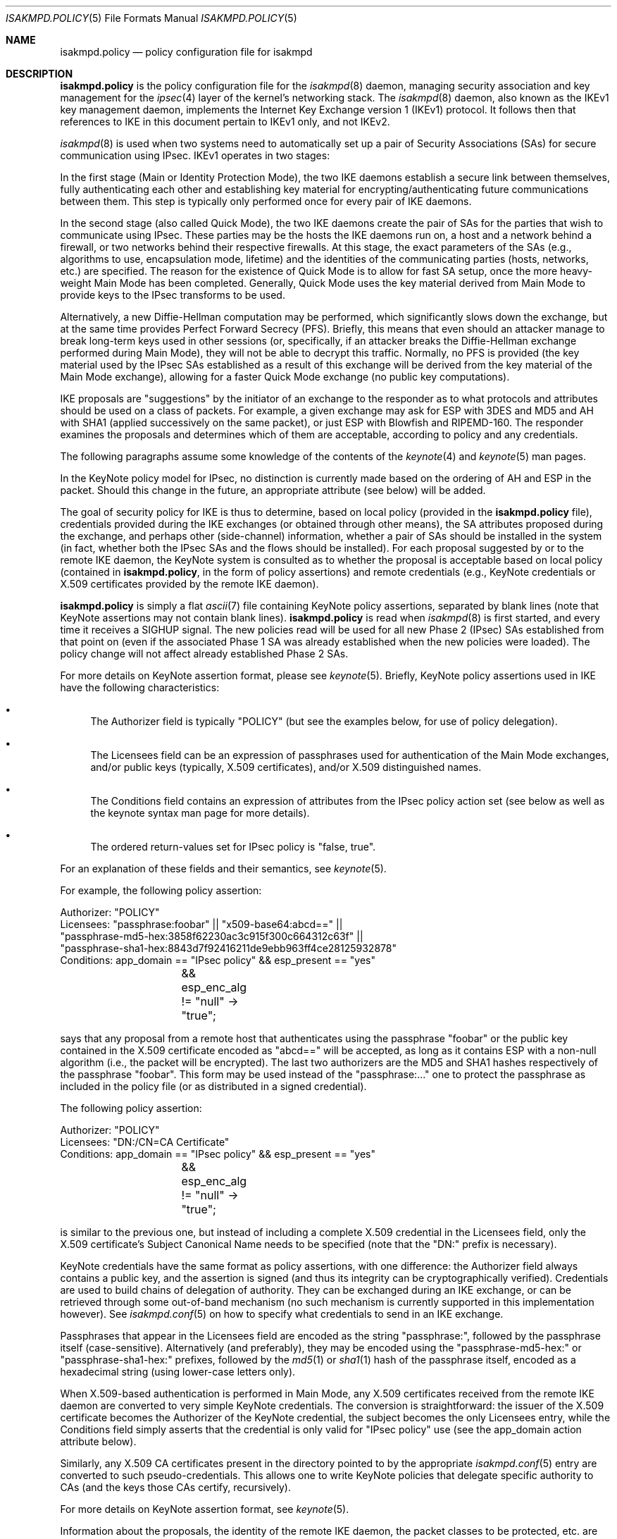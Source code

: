 .\" $OpenBSD: isakmpd.policy.5,v 1.48 2016/01/11 09:52:03 jmc Exp $
.\" $EOM: isakmpd.policy.5,v 1.24 2000/11/23 12:55:25 niklas Exp $
.\"
.\" Copyright (c) 1999-2001, Angelos D. Keromytis.  All rights reserved.
.\"
.\" Redistribution and use in source and binary forms, with or without
.\" modification, are permitted provided that the following conditions
.\" are met:
.\" 1. Redistributions of source code must retain the above copyright
.\"    notice, this list of conditions and the following disclaimer.
.\" 2. Redistributions in binary form must reproduce the above copyright
.\"    notice, this list of conditions and the following disclaimer in the
.\"    documentation and/or other materials provided with the distribution.
.\"
.\" THIS SOFTWARE IS PROVIDED BY THE AUTHOR ``AS IS'' AND ANY EXPRESS OR
.\" IMPLIED WARRANTIES, INCLUDING, BUT NOT LIMITED TO, THE IMPLIED WARRANTIES
.\" OF MERCHANTABILITY AND FITNESS FOR A PARTICULAR PURPOSE ARE DISCLAIMED.
.\" IN NO EVENT SHALL THE AUTHOR BE LIABLE FOR ANY DIRECT, INDIRECT,
.\" INCIDENTAL, SPECIAL, EXEMPLARY, OR CONSEQUENTIAL DAMAGES (INCLUDING, BUT
.\" NOT LIMITED TO, PROCUREMENT OF SUBSTITUTE GOODS OR SERVICES; LOSS OF USE,
.\" DATA, OR PROFITS; OR BUSINESS INTERRUPTION) HOWEVER CAUSED AND ON ANY
.\" THEORY OF LIABILITY, WHETHER IN CONTRACT, STRICT LIABILITY, OR TORT
.\" (INCLUDING NEGLIGENCE OR OTHERWISE) ARISING IN ANY WAY OUT OF THE USE OF
.\" THIS SOFTWARE, EVEN IF ADVISED OF THE POSSIBILITY OF SUCH DAMAGE.
.\"
.\"
.\" Manual page, using -mandoc macros
.\"
.Dd $Mdocdate: January 11 2016 $
.Dt ISAKMPD.POLICY 5
.Os
.Sh NAME
.Nm isakmpd.policy
.Nd policy configuration file for isakmpd
.Sh DESCRIPTION
.Nm
is the policy configuration file for the
.Xr isakmpd 8
daemon, managing security association and key management for the
.Xr ipsec 4
layer of the kernel's networking stack.
The
.Xr isakmpd 8
daemon,
also known as the IKEv1 key management daemon,
implements the Internet Key Exchange version 1 (IKEv1) protocol.
It follows then that references to IKE in this document
pertain to IKEv1 only,
and not IKEv2.
.Pp
.Xr isakmpd 8
is used when two
systems need to automatically set up a pair of Security Associations
(SAs) for secure communication using IPsec.
IKEv1 operates in two stages:
.Pp
In the first stage (Main or Identity Protection Mode), the two IKE
daemons establish a secure link between themselves, fully
authenticating each other and establishing key material for
encrypting/authenticating future communications between them.
This step is typically only performed once for every pair of IKE daemons.
.Pp
In the second stage (also called Quick Mode), the two IKE daemons
create the pair of SAs for the parties that wish to communicate using
IPsec.
These parties may be the hosts the IKE daemons run on, a host
and a network behind a firewall, or two networks behind their
respective firewalls.
At this stage, the exact parameters of the SAs
(e.g., algorithms to use, encapsulation mode, lifetime) and the
identities of the communicating parties (hosts, networks, etc.) are
specified.
The reason for the existence of Quick Mode is to allow for fast
SA setup, once the more heavy-weight Main Mode has been completed.
Generally, Quick Mode uses the key material derived from Main Mode to
provide keys to the IPsec transforms to be used.
.Pp
Alternatively, a new
Diffie-Hellman computation may be performed, which significantly slows
down the exchange, but at the same time provides Perfect Forward
Secrecy (PFS).
Briefly, this means that even should an attacker
manage to break long-term keys used in other sessions (or,
specifically, if an attacker breaks the Diffie-Hellman exchange
performed during Main Mode), they will not be able to decrypt this
traffic.
Normally, no PFS is provided (the key material used by the
IPsec SAs established as a result of this exchange will be derived
from the key material of the Main Mode exchange), allowing for a
faster Quick Mode exchange (no public key computations).
.Pp
IKE proposals are "suggestions" by the initiator of an exchange to the
responder as to what protocols and attributes should be used on a
class of packets.
For example, a given exchange may ask for ESP with
3DES and MD5 and AH with SHA1 (applied successively on the same
packet), or just ESP with Blowfish and RIPEMD-160.
The responder
examines the proposals and determines which of them are acceptable,
according to policy and any credentials.
.Pp
The following paragraphs assume some knowledge of the contents of the
.Xr keynote 4
and
.Xr keynote 5
man pages.
.Pp
In the KeyNote policy model for IPsec, no distinction is currently
made based on the ordering of AH and ESP in the packet.
Should this
change in the future, an appropriate attribute (see below) will be
added.
.Pp
The goal of security policy for IKE is thus to determine, based on
local policy (provided in the
.Nm
file), credentials provided during the IKE exchanges (or obtained
through other means), the SA attributes proposed during the exchange,
and perhaps other (side-channel) information, whether a pair of SAs
should be installed in the system (in fact, whether both the IPsec SAs
and the flows should be installed).
For each proposal suggested by or
to the remote IKE daemon, the KeyNote system is consulted as to
whether the proposal is acceptable based on local policy (contained in
.Nm ,
in the form of policy assertions) and remote credentials (e.g.,
KeyNote credentials or X.509 certificates provided by the remote IKE
daemon).
.Pp
.Nm
is simply a flat
.Xr ascii 7
file containing KeyNote policy assertions, separated by blank lines
(note that KeyNote assertions may not contain blank lines).
.Nm
is read when
.Xr isakmpd 8
is first started, and every time it receives a
.Dv SIGHUP
signal.
The new policies read will be used for all new Phase 2 (IPsec)
SAs established from that point on (even if the associated Phase 1 SA
was already established when the new policies were loaded).
The policy change will not affect already established Phase 2 SAs.
.Pp
For more details on KeyNote assertion format, please see
.Xr keynote 5 .
Briefly, KeyNote policy assertions used in IKE have the following
characteristics:
.Bl -bullet
.It
The Authorizer field is typically "POLICY" (but see the examples
below, for use of policy delegation).
.It
The Licensees field can be an expression of passphrases used for
authentication of the Main Mode exchanges, and/or public keys
(typically, X.509 certificates), and/or X.509 distinguished names.
.It
The Conditions field contains an expression of attributes from the
IPsec policy action set (see below as well as the keynote syntax man
page for more details).
.It
The ordered return-values set for IPsec policy is "false, true".
.El
.Pp
For an explanation of these fields and their semantics, see
.Xr keynote 5 .
.Pp
For example, the following policy assertion:
.Bd -literal
    Authorizer: "POLICY"
    Licensees: "passphrase:foobar" || "x509-base64:abcd==" ||
      "passphrase-md5-hex:3858f62230ac3c915f300c664312c63f" ||
      "passphrase-sha1-hex:8843d7f92416211de9ebb963ff4ce28125932878"
    Conditions: app_domain == "IPsec policy" && esp_present == "yes"
		&& esp_enc_alg != "null" -> "true";
.Ed
.Pp
says that any proposal from a remote host that authenticates using the
passphrase "foobar" or the public key contained in the X.509
certificate encoded as "abcd==" will be accepted, as long as it
contains ESP with a non-null algorithm (i.e., the packet will be
encrypted).
The last two authorizers are the MD5 and SHA1 hashes respectively of
the passphrase "foobar".
This form may be used instead of the "passphrase:..." one to protect
the passphrase as included in the policy file (or as distributed in a
signed credential).
.Pp
The following policy assertion:
.Bd -literal
    Authorizer: "POLICY"
    Licensees: "DN:/CN=CA Certificate"
    Conditions: app_domain == "IPsec policy" && esp_present == "yes"
		&& esp_enc_alg != "null" -> "true";
.Ed
.Pp
is similar to the previous one, but instead of including a complete
X.509 credential in the Licensees field, only the X.509 certificate's
Subject Canonical Name needs to be specified (note that the "DN:"
prefix is necessary).
.Pp
KeyNote credentials have the same format as policy assertions, with
one difference: the Authorizer field always contains a public key, and
the assertion is signed (and thus its integrity can be
cryptographically verified).
Credentials are used to build chains of delegation of authority.
They can be exchanged during an IKE exchange,
or can be retrieved through some out-of-band mechanism (no such
mechanism is currently supported in this implementation however).
See
.Xr isakmpd.conf 5
on how to specify what credentials to send in an IKE exchange.
.Pp
Passphrases that appear in the Licensees field are encoded as the
string "passphrase:", followed by the passphrase itself
(case-sensitive).
Alternatively (and preferably), they may be encoded using the
"passphrase-md5-hex:" or "passphrase-sha1-hex:" prefixes, followed
by the
.Xr md5 1
or
.Xr sha1 1
hash of the passphrase itself, encoded as a hexadecimal string (using
lower-case letters only).
.Pp
When X.509-based authentication is performed in Main Mode, any X.509
certificates received from the remote IKE daemon are converted to very
simple KeyNote credentials.
The conversion is straightforward: the
issuer of the X.509 certificate becomes the Authorizer of the KeyNote
credential, the subject becomes the only Licensees entry, while the
Conditions field simply asserts that the credential is only valid for
"IPsec policy" use (see the app_domain action attribute below).
.Pp
Similarly, any X.509 CA certificates present in the directory pointed
to by the appropriate
.Xr isakmpd.conf 5
entry are converted to such pseudo-credentials.
This allows one to
write KeyNote policies that delegate specific authority to CAs (and
the keys those CAs certify, recursively).
.Pp
For more details on KeyNote assertion format, see
.Xr keynote 5 .
.Pp
Information about the proposals, the identity of the remote IKE
daemon, the packet classes to be protected, etc. are encoded in what
is called an action set.
The action set is composed of name-value
attributes, similar in some ways to shell environment variables.
These values are initialized by
.Xr isakmpd 8
before each query to the KeyNote system, and can be tested against in
the Conditions field of assertions.
See
.Xr keynote 4
and
.Xr keynote 5
for more details on the format and semantics of the Conditions field.
.Pp
Note that assertions and credentials can make references to
non-existent attributes without catastrophic failures (access may be
denied, depending on the overall structure, but will not be
accidentally granted).
One reason for credentials referencing
non-existent attributes is that they were defined within a specific
implementation or network only.
.Pp
In the following attribute set, IPv4 addresses are encoded as ASCII
strings in the usual dotted-quad format.
However, all quads are three digits long.
For example, the IPv4 address 10.128.1.12 would be encoded as 010.128.001.012.
Similarly, IPv6 addresses are encoded in the standard x:x:x:x:x:x:x:x
format, where the 'x's are the hexadecimal values of the eight 16-bit
pieces of the address.
All 'x's are four digits long.
For example, the address 1080:0:12:0:8:800:200C:417A
would be encoded as 1080:0000:0012:0000:0008:0800:200C:417A.
.Pp
The following attributes are currently defined:
.Bl -tag -width Ds
.It ah_auth_alg
One of
.Va hmac-md5 ,
.Va hmac-sha ,
.Va des-mac ,
.Va kpdk ,
.Va hmac-sha2-256 ,
.Va hmac-sha2-384 ,
.Va hmac-sha2-512 ,
or
.Va hmac-ripemd .
based on the authentication method specified in the AH proposal.
.It ah_ecn, esp_ecn, comp_ecn
Set to
.Va yes
or
.Va no ,
based on whether ECN was requested for the IPsec tunnel.
.It ah_encapsulation, esp_encapsulation, comp_encapsulation
Set to
.Va tunnel
or
.Va transport ,
based on the AH, ESP, and compression proposal.
.It ah_group_desc, esp_group_desc, comp_group_desc
The Diffie-Hellman group identifier from the AH, ESP, and compression
proposal, used for PFS during Quick Mode (see the pfs attribute
below).
If more than one of these attributes are set to a value other
than zero, they should have the same value (in valid IKE proposals).
Valid values are 1 (768-bit MODP), 2 (1024-bit MODP), 3 (155-bit EC),
4 (185-bit EC), 5 (1536-bit MODP), 14 (2048-bit MODP), 15 (3072-bit MODP),
16 (4096-bit MODP), 17 (6144-bit MODP), and 18 (8192-bit MODP).
.It ah_hash_alg
One of
.Va md5 ,
.Va sha ,
.Va ripemd ,
.Va sha2-256 ,
.Va sha2-384 ,
.Va sha2-512 ,
or
.Va des ,
based on the hash algorithm specified in the AH proposal.
This attribute describes the generic transform to be used in the AH
authentication.
.It ah_key_length, esp_key_length
The number of key bits to be used by the authentication and encryption
algorithms respectively (for variable key-size algorithms).
.It ah_key_rounds, esp_key_rounds
The number of rounds of the authentication and encryption algorithms
respectively (for variable round algorithms).
.It ah_life_kbytes, esp_life_kbytes, comp_life_kbytes
Set to the lifetime of the AH, ESP, and compression proposal, in
kbytes of traffic.
If no lifetime was proposed for the corresponding
protocol (e.g., there was no proposal for AH), the corresponding
attribute will be set to zero.
.It ah_life_seconds, esp_life_seconds, comp_life_seconds
Set to the lifetime of the AH, ESP, and compression proposal, in
seconds.
If no lifetime was proposed for the corresponding protocol
(e.g., there was no proposal for AH), the corresponding attribute will
be set to zero.
.It ah_present, esp_present, comp_present
Set to
.Va yes
if an AH, ESP, or compression proposal was received respectively,
.Va no
otherwise.
.It app_domain
Always set to
.Va IPsec policy .
.It comp_alg
One of
.Va oui ,
or
.Va deflate ,
based on the compression algorithm specified in the compression
proposal.
.It comp_dict_size
Specifies the log2 maximum size of the dictionary, according to the
compression proposal.
.It comp_private_alg
Set to an integer specifying the private algorithm in use, according
to the compression proposal.
.It doi
Always set to
.Va ipsec .
.It esp_auth_alg
One of
.Va hmac-md5 ,
.Va hmac-sha ,
.Va des-mac ,
.Va kpdk ,
.Va hmac-sha2-256 ,
.Va hmac-sha2-384 ,
.Va hmac-sha2-512 ,
or
.Va hmac-ripemd
based on the authentication method specified in the ESP proposal.
.It esp_enc_alg
One of
.Va des ,
.Va des-iv64 ,
.Va 3des ,
.Va rc4 ,
.Va idea ,
.Va cast ,
.Va blowfish ,
.Va 3idea ,
.Va des-iv32 ,
.Va rc4 ,
.Va null ,
or
.Va aes ,
based on the encryption algorithm specified in the ESP proposal.
.It GMTTimeOfDay
Set to the UTC date/time, in YYYYMMDDHHmmSS format.
.It initiator
Set to
.Va yes
if the local daemon is initiating the Phase 2 SA,
.Va no
otherwise.
.It local_negotiation_address
Set to the IPv4 or IPv6 address of the local interface used by the local IKE
daemon for this exchange.
.It LocalTimeOfDay
Set to the local date/time, in YYYYMMDDHHmmSS format.
.It pfs
Set to
.Va yes
if a Diffie-Hellman exchange will be performed during this Quick Mode,
.Va no
otherwise.
.It phase_1
Set to
.Va aggressive
if aggressive mode was used to establish the Phase 1 SA, or
.Va main
if main mode was used instead.
.It phase1_group_desc
The Diffie-Hellman group identifier used in IKE Phase 1.
Takes the same values as
.Va ah_group_desc .
.It remote_filter, local_filter, remote_id
When the corresponding filter_type specifies an address range or
subnet, these are set to the upper and lower part of the address
space separated by a dash ('-') character (if the type specifies a
single address, they are set to that address).
.Pp
For FQDN and User FQDN types, these are set to the respective string.
For Key ID, these are set to the hexadecimal representation of the
associated byte string (lower-case letters used) if the Key ID payload
contains non-printable characters.
Otherwise, they are set to the respective string.
.Pp
For ASN1 DN, these are set to the text encoding of the Distinguished
Name in the payload sent or received.
The format is the same as that used in the Licensees field.
.It remote_filter_addr_lower, local_filter_addr_lower, remote_id_addr_lower
When the corresponding filter_type is
.Va IPv4 address
or
.Va IPv6 address ,
these contain the respective address.
For
.Va IPv4 range
or
.Va IPv6 range ,
these contain the lower end of the address range.
For
.Va IPv4 subnet
or
.Va IPv6 subnet ,
these contain the lowest address in the specified subnet.
.It remote_filter_addr_upper, local_filter_addr_upper, remote_id_addr_upper
When the corresponding filter_type is
.Va IPv4 address
or
.Va IPv6 address ,
these contain the respective address.
For
.Va IPv4 range
or
.Va IPv6 range ,
they contain the upper end of the address range.
For
.Va IPv4 subnet
or
.Va IPv6 subnet ,
they contain the highest address in the specified subnet.
.It remote_filter_port, local_filter_port, remote_id_port
Set to the transport protocol port.
.It remote_filter_proto, local_filter_proto, remote_id_proto
Set to
.Va etherip ,
.Va tcp ,
.Va udp ,
or the transport protocol number, depending on the transport protocol set
in the IDci, IDcr, and Main Mode peer ID respectively.
.It remote_filter_type, local_filter_type, remote_id_type
Set to
.Va IPv4 address ,
.Va IPv4 range ,
.Va IPv4 subnet ,
.Va IPv6 address ,
.Va IPv6 range ,
.Va IPv6 subnet ,
.Va FQDN ,
.Va User FQDN ,
.Va ASN1 DN ,
.Va ASN1 GN ,
or
.Va Key ID ,
based on the Quick Mode Initiator ID, Quick Mode Responder ID, and
Main Mode peer ID respectively.
.It remote_negotiation_address
Set to the IPv4 or IPv6 address of the remote IKE daemon.
.El
.Sh FILES
.Bl -tag -width /etc/isakmpd/isakmpd.policy
.It Pa /etc/isakmpd/isakmpd.policy
The default
.Xr isakmpd 8
policy configuration file.
.El
.Sh EXAMPLES
.Bd -literal
    Authorizer: "POLICY"
    Comment: This bare-bones assertion accepts everything



    Authorizer: "POLICY"
    Licensees: "passphrase-md5-hex:10838982612aff543e2e62a67c786550"
    Comment: This policy accepts anyone using shared-secret
	     authentication using the password mekmitasdigoat,
	     and does ESP with some form of encryption (not null).
    Conditions: app_domain == "IPsec policy" &&
                esp_present == "yes" &&
                esp_enc_alg != "null" -> "true";



    Authorizer: "POLICY"
    Licensees: "subpolicy1" || "subpolicy2"
    Comment: Delegate to two other sub-policies, so we
             can manage our policy better. Since these subpolicies
             are not "owned" by a key (and are thus unsigned), they
	     have to be in isakmpd.policy.
    Conditions: app_domain == "IPsec policy";



    KeyNote-Version: 2
    Licensees: "passphrase-md5-hex:9c42a1346e333a770904b2a2b37fa7d3"
    Conditions: esp_present == "yes" -> "true";
    Authorizer: "subpolicy1"



    Conditions: ah_present == "yes" ->
                   {
                       ah_auth_alg == "md5" -> "true";
                       ah_auth_alg == "sha" &&
                       esp_present == "no" -> "true";
                   };
    Licensees: "passphrase:otherpassword" ||
       "passphrase-sha1-hex:f5ed6e4abd30c36a89409b5da7ecb542c9fbf00f"
    Authorizer: "subpolicy2"



    keynote-version: 2
    comment: this is an example of a policy delegating to a CN.
    authorizer: "POLICY"
    licensees: "DN:/CN=CA Certificate/emailAddress=ca@foo.bar.com"



    keynote-version: 2
    comment: This is an example of a policy delegating to a key.
    authorizer: "POLICY"
    licensees: "x509-base64:MIICGDCCAYGgAwIBAgIBADANBgkqhkiG9w0BAQQ\e
		FADBSMQswCQYDVQQGEwJHQjEOMAwGA1UEChMFQmVuQ28xETAPBg\e
		NVBAMTCEJlbkNvIENBMSAwHgYJKoZIhvcNAQkBFhFiZW5AYWxnc\e
		m91cC5jby51azAeFw05OTEwMTEyMjQ5MzhaFw05OTExMTAyMjQ5\e
		MzhaMFIxCzAJBgNVBAYTAkdCMQ4wDAYDVQQKEwVCZW5DbzERMA8\e
		GA1UEAxMIQmVuQ28gQ0ExIDAeBgkqhkiG9w0BCQEWEWJlbkBhbG\e
		dyb3VwLmNvLnVrMIGfMA0GCSqGSIb3DQEBAQUAA4GNADCBiQKBg\e
		QCxyAte2HEVouXg1Yu+vDihbnjDRn+6k00Rv6cZqbwA3BQ30mC/\e
		3TFJ09VGXCaM0UKfpnxIpkBYLmOA3FWkKI0RvPU7E1AhKkhC1Ds\e
		PSBFjYHrB15T5lYzgfwKJCIxTDzZDx2iobUgPa0FRNGVUjpQ4/k\e
		MJ2BF4Wh7zY3X08rMzsQIDAQABMA0GCSqGSIb3DQEBBAUAA4GBA\e
		DWJ5pbTcE7iKHWLQTMYiz8i9jGi5+Eo1yr1Bab90tgaGQV0zrRH\e
		jDHgAAy1h8WSXuyQrXfgbx2rnWFPhx9CfmuAXn7sZmQE3mnUqeP\e
		ZL2dW87jdBGqtoUdNcoz5zKBkC943yasNui/O01MiqgadTThTJH\e
		d1Pn17LbJC1ZVRNjR5"
    conditions: app_domain == "IPsec policy" && doi == "ipsec" &&
            pfs == "yes" && esp_present == "yes" && ah_present == "no" &&
            (esp_enc_alg == "3des" || esp_enc_alg == "aes") -> "true";



    keynote-version: 2
    comment: This is an example of a credential, the signature does
	     not really verify (although the keys are real).
    licensees: "x509-base64:MIICGDCCAYGgAwIBAgIBADANBgkqhkiG9w0BAQQ\e
		FADBSMQswCQYDVQQGEwJHQjEOMAwGA1UEChMFQmVuQ28xETAPBg\e
		NVBAMTCEJlbkNvIENBMSAwHgYJKoZIhvcNAQkBFhFiZW5AYWxnc\e
		m91cC5jby51azAeFw05OTEwMTEyMzA2MjJaFw05OTExMTAyMzA2\e
		MjJaMFIxCzAJBgNVBAYTAkdCMQ4wDAYDVQQKEwVCZW5DbzERMA8\e
		GA1UEAxMIQmVuQ28gQ0ExIDAeBgkqhkiG9w0BCQEWEWJlbkBhbG\e
		dyb3VwLmNvLnVrMIGfMA0GCSqGSIb3DQEBAQUAA4GNADCBiQKBg\e
		QDaCs+JAB6YRKAVkoi1NkOpE1V3syApjBj0Ahjq5HqYAACo1JhM\e
		+QsPwuSWCNhBT51HX6G6UzfY3mOUz/vou6MJ/wor8EdeTX4nucx\e
		NSz/r6XI262aXezAp+GdBviuJZx3Q67ON/IWYrB4QtvihI4bMn5\e
		E55nF6TKtUMJTdATvs/wIDAQABMA0GCSqGSIb3DQEBBAUAA4GBA\e
		MaQOSkaiR8id0h6Zo0VSB4HpBnjpWqz1jNG8N4RPN0W8muRA2b9\e
		85GNP1bkC3fK1ZPpFTB0A76lLn11CfhAf/gV1iz3ELlUHo5J8nx\e
		Pu6XfsGJm3HsXJOuvOog8Aean4ODo4KInuAsnbLzpGl0d+Jqa5u\e
		TZUxsyg4QOBwYEU92H"
    authorizer: "x509-base64:MIICGDCCAYGgAwIBAgIBADANBgkqhkiG9w0BAQQ\e
		 FADBSMQswCQYDVQQGEwJHQjEOMAwGA1UEChMFQmVuQ28xETAPBg\e
		 NVBAMTCEJlbkNvIENBMSAwHgYJKoZIhvcNAQkBFhFiZW5AYWxnc\e
		 m91cC5jby51azAeFw05OTEwMTEyMjQ5MzhaFw05OTExMTAyMjQ5\e
		 MzhaMFIxCzAJBgNVBAYTAkdCMQ4wDAYDVQQKEwVCZW5DbzERMA8\e
		 GA1UEAxMIQmVuQ28gQ0ExIDAeBgkqhkiG9w0BCQEWEWJlbkBhbG\e
		 dyb3VwLmNvLnVrMIGfMA0GCSqGSIb3DQEBAQUAA4GNADCBiQKBg\e
		 QCxyAte2HEVouXg1Yu+vDihbnjDRn+6k00Rv6cZqbwA3BQ30mC/\e
		 3TFJ09VGXCaM0UKfpnxIpkBYLmOA3FWkKI0RvPU7E1AhKkhC1Ds\e
		 PSBFjYHrB15T5lYzgfwKJCIxTDzZDx2iobUgPa0FRNGVUjpQ4/k\e
		 MJ2BF4Wh7zY3X08rMzsQIDAQABMA0GCSqGSIb3DQEBBAUAA4GBA\e
		 DWJ5pbTcE7iKHWLQTMYiz8i9jGi5+Eo1yr1Bab90tgaGQV0zrRH\e
		 jDHgAAy1h8WSXuyQrXfgbx2rnWFPhx9CfmuAXn7sZmQE3mnUqeP\e
		 ZL2dW87jdBGqtoUdNcoz5zKBkC943yasNui/O01MiqgadTThTJH\e
		 d1Pn17LbJC1ZVRNjR5"
conditions: app_domain == "IPsec policy" && doi == "ipsec" &&
	    pfs == "yes" && esp_present == "yes" && ah_present == "no" &&
            (esp_enc_alg == "3des" || esp_enc_alg == "aes") -> "true";
Signature: "sig-x509-sha1-base64:ql+vrUxv14DcBOQHR2jsbXayq6T\e
            mmtMiUB745a8rjwSrQwh+KIVDlUrghPnqhSIkWSDi9oWWMbfg\e
            mkdudZ0wjgeTLMI2NI4GibMMsToakOKMex/0q4cpdpln3DKcQ\e
            IcjzRv4khDws69FT3QfELjcpShvbLrXmh1Z00OFmxjyqDw="
.Ed
.Sh SEE ALSO
.Xr ipsec 4 ,
.Xr keynote 4 ,
.Xr keynote 5 ,
.Xr isakmpd 8
.Sh BUGS
A more sane way of expressing IPv6 address ranges is needed.
